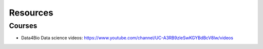 =========
Resources
=========

Courses
=======

* Data4Bio Data science videos: https://www.youtube.com/channel/UC-A3RB9zleSwKGYBdBcV8lw/videos
